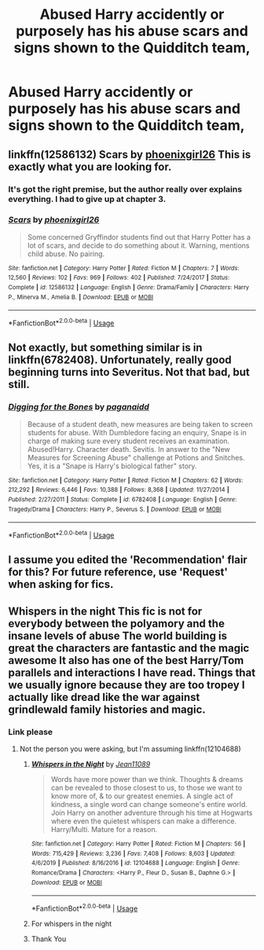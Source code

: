 #+TITLE: Abused Harry accidently or purposely has his abuse scars and signs shown to the Quidditch team,

* Abused Harry accidently or purposely has his abuse scars and signs shown to the Quidditch team,
:PROPERTIES:
:Author: ikilldeathhasreturn
:Score: 36
:DateUnix: 1584804702.0
:DateShort: 2020-Mar-21
:FlairText: Request
:END:

** linkffn(12586132) Scars by [[https://www.fanfiction.net/u/4166096/phoenixgirl26][phoenixgirl26]] This is exactly what you are looking for.
:PROPERTIES:
:Author: Gilrand
:Score: 4
:DateUnix: 1584811384.0
:DateShort: 2020-Mar-21
:END:

*** It's got the right premise, but the author really over explains everything. I had to give up at chapter 3.
:PROPERTIES:
:Author: DictatorBulletin
:Score: 5
:DateUnix: 1584839427.0
:DateShort: 2020-Mar-22
:END:


*** [[https://www.fanfiction.net/s/12586132/1/][*/Scars/*]] by [[https://www.fanfiction.net/u/4166096/phoenixgirl26][/phoenixgirl26/]]

#+begin_quote
  Some concerned Gryffindor students find out that Harry Potter has a lot of scars, and decide to do something about it. Warning, mentions child abuse. No pairing.
#+end_quote

^{/Site/:} ^{fanfiction.net} ^{*|*} ^{/Category/:} ^{Harry} ^{Potter} ^{*|*} ^{/Rated/:} ^{Fiction} ^{M} ^{*|*} ^{/Chapters/:} ^{7} ^{*|*} ^{/Words/:} ^{12,560} ^{*|*} ^{/Reviews/:} ^{102} ^{*|*} ^{/Favs/:} ^{969} ^{*|*} ^{/Follows/:} ^{402} ^{*|*} ^{/Published/:} ^{7/24/2017} ^{*|*} ^{/Status/:} ^{Complete} ^{*|*} ^{/id/:} ^{12586132} ^{*|*} ^{/Language/:} ^{English} ^{*|*} ^{/Genre/:} ^{Drama/Family} ^{*|*} ^{/Characters/:} ^{Harry} ^{P.,} ^{Minerva} ^{M.,} ^{Amelia} ^{B.} ^{*|*} ^{/Download/:} ^{[[http://www.ff2ebook.com/old/ffn-bot/index.php?id=12586132&source=ff&filetype=epub][EPUB]]} ^{or} ^{[[http://www.ff2ebook.com/old/ffn-bot/index.php?id=12586132&source=ff&filetype=mobi][MOBI]]}

--------------

*FanfictionBot*^{2.0.0-beta} | [[https://github.com/tusing/reddit-ffn-bot/wiki/Usage][Usage]]
:PROPERTIES:
:Author: FanfictionBot
:Score: 4
:DateUnix: 1584811404.0
:DateShort: 2020-Mar-21
:END:


** Not exactly, but something similar is in linkffn(6782408). Unfortunately, really good beginning turns into Severitus. Not that bad, but still.
:PROPERTIES:
:Author: ceplma
:Score: 6
:DateUnix: 1584806625.0
:DateShort: 2020-Mar-21
:END:

*** [[https://www.fanfiction.net/s/6782408/1/][*/Digging for the Bones/*]] by [[https://www.fanfiction.net/u/1930591/paganaidd][/paganaidd/]]

#+begin_quote
  Because of a student death, new measures are being taken to screen students for abuse. With Dumbledore facing an enquiry, Snape is in charge of making sure every student receives an examination. Abused!Harry. Character death. Sevitis. In answer to the "New Measures for Screening Abuse" challenge at Potions and Snitches. Yes, it is a "Snape is Harry's biological father" story.
#+end_quote

^{/Site/:} ^{fanfiction.net} ^{*|*} ^{/Category/:} ^{Harry} ^{Potter} ^{*|*} ^{/Rated/:} ^{Fiction} ^{M} ^{*|*} ^{/Chapters/:} ^{62} ^{*|*} ^{/Words/:} ^{212,292} ^{*|*} ^{/Reviews/:} ^{6,446} ^{*|*} ^{/Favs/:} ^{10,388} ^{*|*} ^{/Follows/:} ^{8,368} ^{*|*} ^{/Updated/:} ^{11/27/2014} ^{*|*} ^{/Published/:} ^{2/27/2011} ^{*|*} ^{/Status/:} ^{Complete} ^{*|*} ^{/id/:} ^{6782408} ^{*|*} ^{/Language/:} ^{English} ^{*|*} ^{/Genre/:} ^{Tragedy/Drama} ^{*|*} ^{/Characters/:} ^{Harry} ^{P.,} ^{Severus} ^{S.} ^{*|*} ^{/Download/:} ^{[[http://www.ff2ebook.com/old/ffn-bot/index.php?id=6782408&source=ff&filetype=epub][EPUB]]} ^{or} ^{[[http://www.ff2ebook.com/old/ffn-bot/index.php?id=6782408&source=ff&filetype=mobi][MOBI]]}

--------------

*FanfictionBot*^{2.0.0-beta} | [[https://github.com/tusing/reddit-ffn-bot/wiki/Usage][Usage]]
:PROPERTIES:
:Author: FanfictionBot
:Score: 1
:DateUnix: 1584806642.0
:DateShort: 2020-Mar-21
:END:


** I assume you edited the 'Recommendation' flair for this? For future reference, use 'Request' when asking for fics.
:PROPERTIES:
:Author: Miqdad_Suleman
:Score: 4
:DateUnix: 1584804942.0
:DateShort: 2020-Mar-21
:END:


** Whispers in the night This fic is not for everybody between the polyamory and the insane levels of abuse The world building is great the characters are fantastic and the magic awesome It also has one of the best Harry/Tom parallels and interactions I have read. Things that we usually ignore because they are too tropey I actually like dread like the war against grindlewald family histories and magic.
:PROPERTIES:
:Author: Kingslayer629736
:Score: 2
:DateUnix: 1584822990.0
:DateShort: 2020-Mar-22
:END:

*** Link please
:PROPERTIES:
:Author: Robyn1077
:Score: 2
:DateUnix: 1584841363.0
:DateShort: 2020-Mar-22
:END:

**** Not the person you were asking, but I'm assuming linkffn(12104688)
:PROPERTIES:
:Author: GrinningJest3r
:Score: 1
:DateUnix: 1584858411.0
:DateShort: 2020-Mar-22
:END:

***** [[https://www.fanfiction.net/s/12104688/1/][*/Whispers in the Night/*]] by [[https://www.fanfiction.net/u/4926128/Jean11089][/Jean11089/]]

#+begin_quote
  Words have more power than we think. Thoughts & dreams can be revealed to those closest to us, to those we want to know more of, & to our greatest enemies. A single act of kindness, a single word can change someone's entire world. Join Harry on another adventure through his time at Hogwarts where even the quietest whispers can make a difference. Harry/Multi. Mature for a reason.
#+end_quote

^{/Site/:} ^{fanfiction.net} ^{*|*} ^{/Category/:} ^{Harry} ^{Potter} ^{*|*} ^{/Rated/:} ^{Fiction} ^{M} ^{*|*} ^{/Chapters/:} ^{56} ^{*|*} ^{/Words/:} ^{715,429} ^{*|*} ^{/Reviews/:} ^{3,236} ^{*|*} ^{/Favs/:} ^{7,408} ^{*|*} ^{/Follows/:} ^{8,603} ^{*|*} ^{/Updated/:} ^{4/6/2019} ^{*|*} ^{/Published/:} ^{8/16/2016} ^{*|*} ^{/id/:} ^{12104688} ^{*|*} ^{/Language/:} ^{English} ^{*|*} ^{/Genre/:} ^{Romance/Drama} ^{*|*} ^{/Characters/:} ^{<Harry} ^{P.,} ^{Fleur} ^{D.,} ^{Susan} ^{B.,} ^{Daphne} ^{G.>} ^{*|*} ^{/Download/:} ^{[[http://www.ff2ebook.com/old/ffn-bot/index.php?id=12104688&source=ff&filetype=epub][EPUB]]} ^{or} ^{[[http://www.ff2ebook.com/old/ffn-bot/index.php?id=12104688&source=ff&filetype=mobi][MOBI]]}

--------------

*FanfictionBot*^{2.0.0-beta} | [[https://github.com/tusing/reddit-ffn-bot/wiki/Usage][Usage]]
:PROPERTIES:
:Author: FanfictionBot
:Score: 1
:DateUnix: 1584858426.0
:DateShort: 2020-Mar-22
:END:


***** For whispers in the night
:PROPERTIES:
:Author: Robyn1077
:Score: 1
:DateUnix: 1584858673.0
:DateShort: 2020-Mar-22
:END:


***** Thank You
:PROPERTIES:
:Author: Robyn1077
:Score: 1
:DateUnix: 1584858709.0
:DateShort: 2020-Mar-22
:END:
